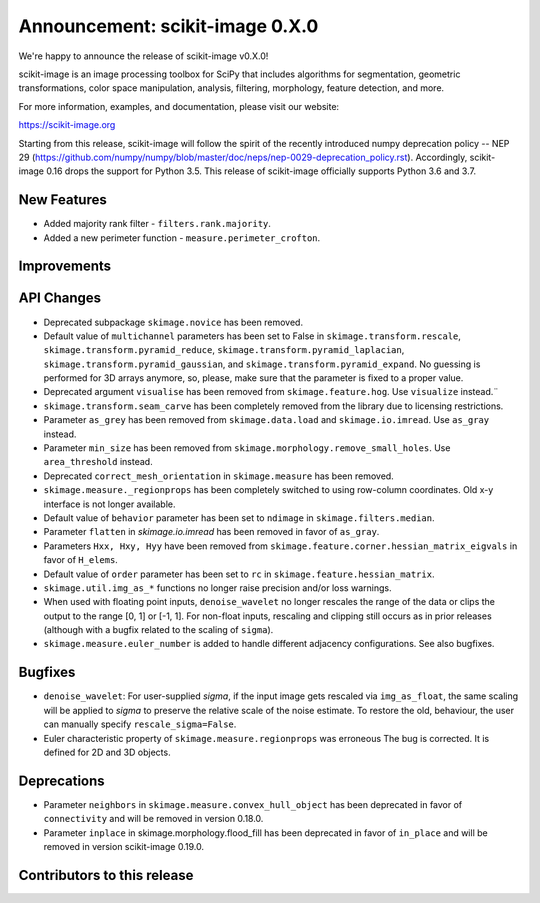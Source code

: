 Announcement: scikit-image 0.X.0
================================

We're happy to announce the release of scikit-image v0.X.0!

scikit-image is an image processing toolbox for SciPy that includes algorithms
for segmentation, geometric transformations, color space manipulation,
analysis, filtering, morphology, feature detection, and more.

For more information, examples, and documentation, please visit our website:

https://scikit-image.org

Starting from this release, scikit-image will follow the spirit of the recently
introduced numpy deprecation policy -- NEP 29
(https://github.com/numpy/numpy/blob/master/doc/neps/nep-0029-deprecation_policy.rst). 
Accordingly, scikit-image 0.16 drops the support for Python 3.5.
This release of scikit-image officially supports Python 3.6 and 3.7.

New Features
------------
- Added majority rank filter - ``filters.rank.majority``.
- Added a new perimeter function - ``measure.perimeter_crofton``.


Improvements
------------


API Changes
-----------
- Deprecated subpackage ``skimage.novice`` has been removed.
- Default value of ``multichannel`` parameters has been set to False in
  ``skimage.transform.rescale``, ``skimage.transform.pyramid_reduce``,
  ``skimage.transform.pyramid_laplacian``,
  ``skimage.transform.pyramid_gaussian``, and
  ``skimage.transform.pyramid_expand``. No guessing is performed for 3D arrays
  anymore, so, please, make sure that the parameter is fixed to a proper value.
- Deprecated argument ``visualise`` has been removed from
  ``skimage.feature.hog``. Use ``visualize`` instead.¨
- ``skimage.transform.seam_carve`` has been completely removed from the
  library due to licensing restrictions.
- Parameter ``as_grey`` has been removed from ``skimage.data.load`` and
  ``skimage.io.imread``. Use ``as_gray`` instead.
- Parameter ``min_size`` has been removed from
  ``skimage.morphology.remove_small_holes``. Use ``area_threshold`` instead.
- Deprecated ``correct_mesh_orientation`` in ``skimage.measure`` has been
  removed.
- ``skimage.measure._regionprops`` has been completely switched to using
  row-column coordinates. Old x-y interface is not longer available.
- Default value of ``behavior`` parameter has been set to ``ndimage`` in
  ``skimage.filters.median``.
- Parameter ``flatten`` in `skimage.io.imread` has been removed in
  favor of ``as_gray``.
- Parameters ``Hxx, Hxy, Hyy`` have been removed from
  ``skimage.feature.corner.hessian_matrix_eigvals`` in favor of ``H_elems``.
- Default value of ``order`` parameter has been set to ``rc`` in
  ``skimage.feature.hessian_matrix``.
- ``skimage.util.img_as_*`` functions no longer raise precision and/or loss warnings.
- When used with floating point inputs, ``denoise_wavelet`` no longer rescales
  the range of the data or clips the output to the range [0, 1] or [-1, 1].
  For non-float inputs, rescaling and clipping still occurs as in prior
  releases (although with a bugfix related to the scaling of ``sigma``).
- ``skimage.measure.euler_number`` is added to handle different adjacency
  configurations. See also bugfixes.

Bugfixes
--------
- ``denoise_wavelet``: For user-supplied `sigma`, if the input image gets
  rescaled via ``img_as_float``, the same scaling will be applied to `sigma` to
  preserve the relative scale of the noise estimate. To restore the old,
  behaviour, the user can manually specify ``rescale_sigma=False``.
- Euler characteristic property of ``skimage.measure.regionprops`` was erroneous
  The bug is corrected. It is defined for 2D and 3D objects.

Deprecations
------------
- Parameter ``neighbors`` in ``skimage.measure.convex_hull_object`` has been
  deprecated in favor of ``connectivity`` and will be removed in version 0.18.0.
- Parameter ``inplace`` in skimage.morphology.flood_fill has been deprecated
  in favor of ``in_place`` and will be removed in version scikit-image 0.19.0.


Contributors to this release
----------------------------
